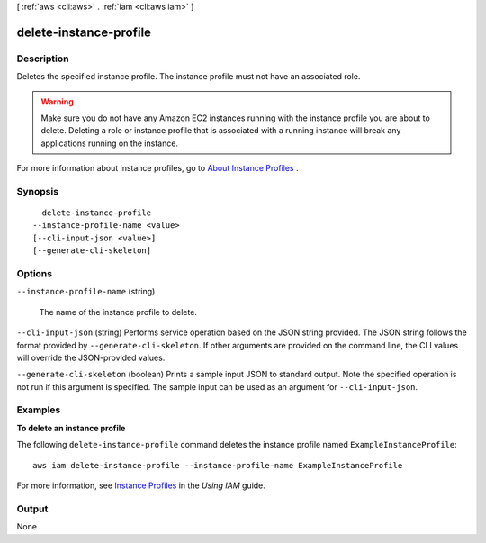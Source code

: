 [ :ref:`aws <cli:aws>` . :ref:`iam <cli:aws iam>` ]

.. _cli:aws iam delete-instance-profile:


***********************
delete-instance-profile
***********************



===========
Description
===========



Deletes the specified instance profile. The instance profile must not have an associated role. 

 

.. warning::

  Make sure you do not have any Amazon EC2 instances running with the instance profile you are about to delete. Deleting a role or instance profile that is associated with a running instance will break any applications running on the instance. 

 

For more information about instance profiles, go to `About Instance Profiles`_ . 



========
Synopsis
========

::

    delete-instance-profile
  --instance-profile-name <value>
  [--cli-input-json <value>]
  [--generate-cli-skeleton]




=======
Options
=======

``--instance-profile-name`` (string)


  The name of the instance profile to delete.

  

``--cli-input-json`` (string)
Performs service operation based on the JSON string provided. The JSON string follows the format provided by ``--generate-cli-skeleton``. If other arguments are provided on the command line, the CLI values will override the JSON-provided values.

``--generate-cli-skeleton`` (boolean)
Prints a sample input JSON to standard output. Note the specified operation is not run if this argument is specified. The sample input can be used as an argument for ``--cli-input-json``.



========
Examples
========

**To delete an instance profile**

The following ``delete-instance-profile`` command deletes the instance profile named ``ExampleInstanceProfile``::

  aws iam delete-instance-profile --instance-profile-name ExampleInstanceProfile

For more information, see `Instance Profiles`_ in the *Using IAM* guide.

.. _`Instance Profiles`: http://docs.aws.amazon.com/IAM/latest/UserGuide/instance-profiles.html



======
Output
======

None

.. _About Instance Profiles: http://docs.aws.amazon.com/IAM/latest/UserGuide/AboutInstanceProfiles.html
